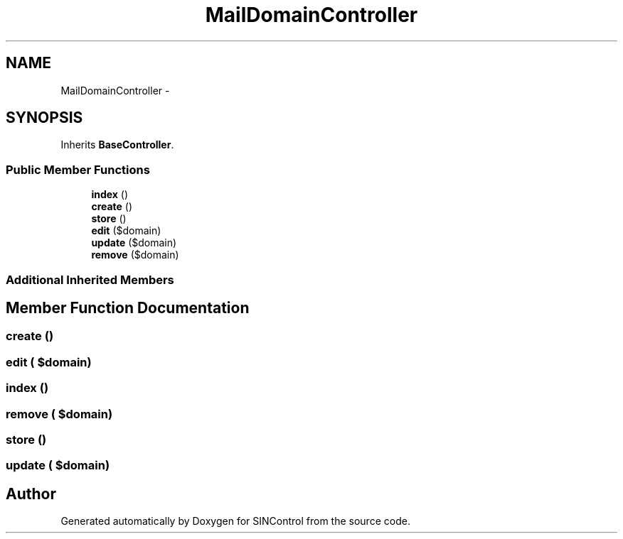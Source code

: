 .TH "MailDomainController" 3 "Thu May 21 2015" "SINControl" \" -*- nroff -*-
.ad l
.nh
.SH NAME
MailDomainController \- 
.SH SYNOPSIS
.br
.PP
.PP
Inherits \fBBaseController\fP\&.
.SS "Public Member Functions"

.in +1c
.ti -1c
.RI "\fBindex\fP ()"
.br
.ti -1c
.RI "\fBcreate\fP ()"
.br
.ti -1c
.RI "\fBstore\fP ()"
.br
.ti -1c
.RI "\fBedit\fP ($domain)"
.br
.ti -1c
.RI "\fBupdate\fP ($domain)"
.br
.ti -1c
.RI "\fBremove\fP ($domain)"
.br
.in -1c
.SS "Additional Inherited Members"
.SH "Member Function Documentation"
.PP 
.SS "create ()"

.SS "edit ( $domain)"

.SS "index ()"

.SS "remove ( $domain)"

.SS "store ()"

.SS "update ( $domain)"


.SH "Author"
.PP 
Generated automatically by Doxygen for SINControl from the source code\&.

